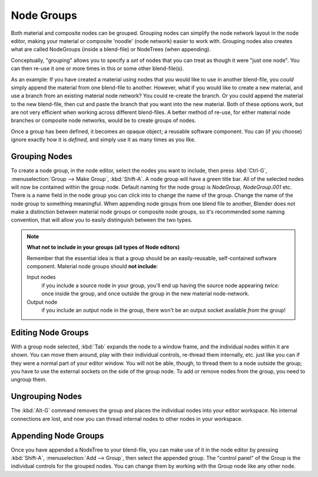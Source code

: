 
***********
Node Groups
***********

Both material and composite nodes can be grouped. Grouping nodes can simplify the node network layout in the node
editor, making your material or composite 'noodle' (node network) easier to work with. Grouping nodes also creates
what are called NodeGroups (inside a blend-file) or NodeTrees (when appending).

Conceptually, "grouping" allows you to specify a *set* of nodes that you can treat as though it were "just one node".
You can then re-use it one or more times in this or some other blend-file(s).

As an example:  If you have created a material using nodes that you would like to use in another blend-file, you
*could* simply append the material from one blend-file to another. However, what if you would like to create a
new material, and use a branch from an existing material node network? You could re-create the branch. Or you could
append the material to the new blend-file, then cut and paste the branch that you want into the new material. Both
of these options work, but are not very efficient when working across different blend-files. A better method of
re-use, for either material node branches or composite node networks, would be to create groups of nodes.

Once a group has been defined, it becomes an opaque object; a reusable software component. You can (if you choose)
ignore exactly how it is *defined,* and simply use it as many times as you like.


Grouping Nodes
==============

To create a node group, in the node editor, select the nodes you want to include, then 
press :kbd:`Ctrl-G`, :menuselection:`Group --> Make Group`, :kbd:`Shift-A`. 
A node group will have a green title bar. All of the selected nodes will now be contained within the group node. 
Default naming for the node group is *NodeGroup,* *NodeGroup.001* etc. 
There is a name field in the node group you can click into to change the name of the group. 
Change the name of the node group to something meaningful. 
When appending node groups from one blend file to another, 
Blender does not make a distinction between material node groups or composite node groups, 
so it's recommended some naming convention, that will allow you to easily distinguish between the two types.

.. note::

   **What not to include in your groups (all types of Node editors)**

   Remember that the essential idea is that a group should be an easily-reusable,
   self-contained software component. Material node groups should **not include**:

   Input nodes
       if you include a source node in your group,
       you'll end up having the source node appearing *twice:* once inside the group,
       and once outside the group in the new material node-network.

   Output node
        if you include an output node in the group, there won't be an output socket available *from* the group!


Editing Node Groups
===================

With a group node selected, :kbd:`Tab` expands the node to a window frame, and the individual nodes within
it are shown. You can move them around, play with their individual controls, re-thread them internally, etc.
just like you can if they were a normal part of your editor window. You will not be able, though, to thread them to a
node outside the group; you have to use the external sockets on the side of the group node. To add or
remove nodes from the group, you need to ungroup them.


Ungrouping Nodes
================

The :kbd:`Alt-G` command removes the group and places the individual nodes into your editor workspace. No internal
connections are lost, and now you can thread internal nodes to other nodes in your workspace.


Appending Node Groups
=====================

Once you have appended a NodeTree to your blend-file, you can make use of it in the node editor by 
pressing :kbd:`Shift-A`, :menuselection:`Add --> Group`, then select the appended group.
The "control panel" of the Group is the individual controls for the grouped nodes.
You can change them by working with the Group node like any other node.
